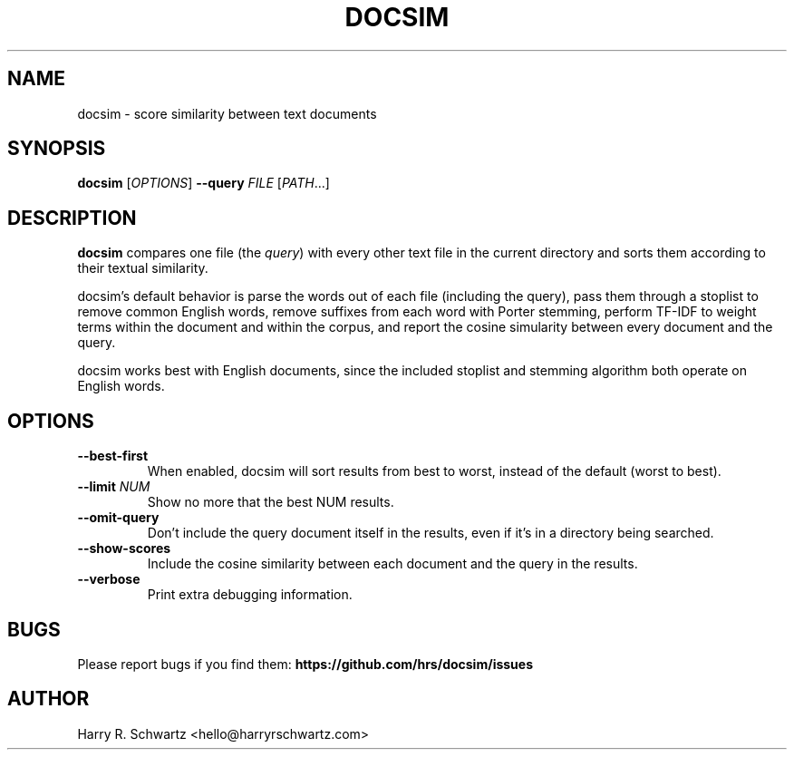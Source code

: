 .TH DOCSIM 1
.SH NAME
docsim \- score similarity between text documents
.SH SYNOPSIS
.B docsim
[\fIOPTIONS\fR] \fB\-\-query \fIFILE\fR [\fIPATH\fR...]
.SH DESCRIPTION
.B docsim
compares one file (the \fIquery\fR) with every other text file in the current
directory and sorts them according to their textual similarity.
.PP
docsim's default behavior is parse the words out of each file (including the
query), pass them through a stoplist to remove common English words, remove
suffixes from each word with Porter stemming, perform TF-IDF to weight terms
within the document and within the corpus, and report the cosine simularity
between every document and the query.
.PP
docsim works best with English documents, since the included stoplist and
stemming algorithm both operate on English words.
.SH OPTIONS
.TP
.BR \-\-best\-first
When enabled, docsim will sort results from best to worst, instead of the
default (worst to best).
.TP
.BR \-\-limit " " \fINUM\fR
Show no more that the best NUM results.
.TP
.BR \-\-omit\-query
Don't include the query document itself in the results, even if it's in a
directory being searched.
.TP
.BR \-\-show\-scores
Include the cosine similarity between each document and the query in the results.
.TP
.BR \-\-verbose
Print extra debugging information.
.LP
.SH BUGS
Please report bugs if you find them:
.BR https://github.com/hrs/docsim/issues
.SH AUTHOR
Harry R. Schwartz <hello@harryrschwartz.com>

